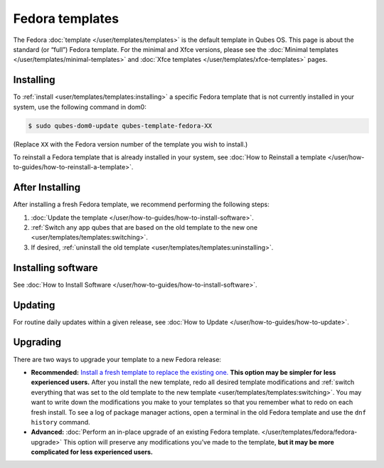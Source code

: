 ================
Fedora templates
================


The Fedora :doc:`template </user/templates/templates>` is the default template in
Qubes OS. This page is about the standard (or “full”) Fedora template.
For the minimal and Xfce versions, please see the :doc:`Minimal templates </user/templates/minimal-templates>` and :doc:`Xfce templates </user/templates/xfce-templates>` pages.

Installing
----------


To :ref:`install <user/templates/templates:installing>` a specific Fedora template
that is not currently installed in your system, use the following
command in dom0:

.. code:: bash

      $ sudo qubes-dom0-update qubes-template-fedora-XX



(Replace ``XX`` with the Fedora version number of the template you wish
to install.)

To reinstall a Fedora template that is already installed in your system,
see :doc:`How to Reinstall a template </user/how-to-guides/how-to-reinstall-a-template>`.

After Installing
----------------


After installing a fresh Fedora template, we recommend performing the
following steps:

1. :doc:`Update the template </user/how-to-guides/how-to-install-software>`.

2. :ref:`Switch any app qubes that are based on the old template to the new one <user/templates/templates:switching>`.

3. If desired, :ref:`uninstall the old template <user/templates/templates:uninstalling>`.



Installing software
-------------------


See :doc:`How to Install Software </user/how-to-guides/how-to-install-software>`.

Updating
--------


For routine daily updates within a given release, see :doc:`How to Update </user/how-to-guides/how-to-update>`.

Upgrading
---------


There are two ways to upgrade your template to a new Fedora release:

- **Recommended:** `Install a fresh template to replace the existing one. <#installing>`__ **This option may be simpler for less experienced users.** After you install the new template, redo all
  desired template modifications and :ref:`switch everything that was set to the old template to the new template <user/templates/templates:switching>`.
  You may want to write down the modifications you make to your
  templates so that you remember what to redo on each fresh install. To
  see a log of package manager actions, open a terminal in the old
  Fedora template and use the ``dnf history`` command.

- **Advanced:** :doc:`Perform an in-place upgrade of an existing Fedora template. </user/templates/fedora/fedora-upgrade>` This option
  will preserve any modifications you’ve made to the template, **but it may be more complicated for less experienced users.**


